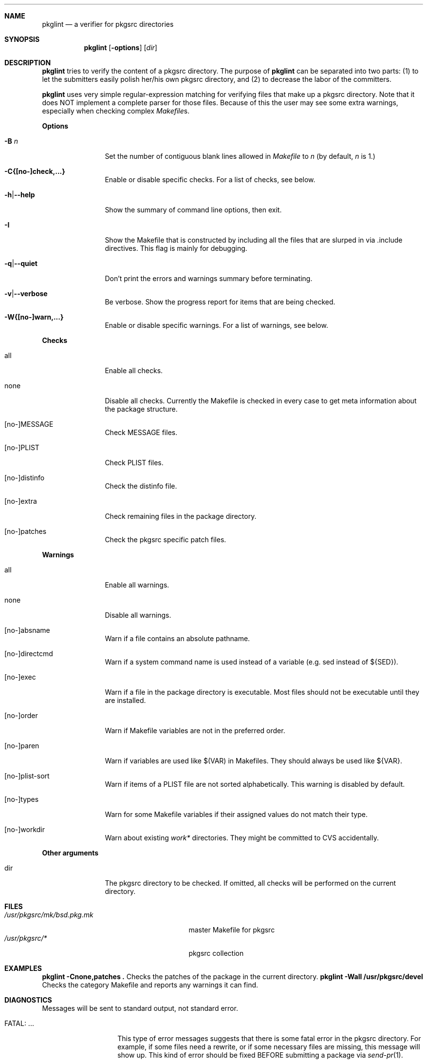 .\"	$NetBSD: pkglint.1,v 1.13 2005/05/31 20:44:02 rillig Exp $
.\"	From FreeBSD: portlint.1,v 1.8 1997/11/25 14:53:14 itojun Exp
.\"
.\" Copyright (c) 1997 by Jun-ichiro Itoh <itojun@itojun.org>.
.\" All Rights Reserved.  Absolutely no warranty.
.\"
.\" Roland Illig <roland.illig@gmx.de>, 2004.
.\"
.Dd Jul 02, 2005
.Dt PKGLINT 1
.Sh NAME
.Nm pkglint
.Nd a verifier for pkgsrc directories
.Sh SYNOPSIS
.Nm pkglint
.Op Fl options
.Op Ar dir
.Sh DESCRIPTION
.Nm
tries to verify the content of a pkgsrc directory.
The purpose of
.Nm
can be separated into two parts:
.Pq 1
to let the submitters easily polish her/his own pkgsrc directory, and
.Pq 2
to decrease the labor of the committers.
.Pp
.Nm
uses very simple regular-expression matching for verifying
files that make up a pkgsrc directory.
Note that it does NOT implement a complete parser for those files.
Because of this the user may see some extra warnings,
especially when checking complex
.Pa Makefile Ns No s .
.Pp
.Sy Options
.Bl -tag -width Fl
.It Fl B Ar n
Set the number of contiguous blank lines allowed in
.Pa Makefile
to
.Ar n
(by default,
.Ar n
is 1.)
.It Fl C{[no-]check,...}
Enable or disable specific checks. For a list of checks, see below.
.It Fl h Ns | Ns Fl -help
Show the summary of command line options, then exit.
.It Fl I
Show the Makefile that is constructed by including all the files that
are slurped in via .include directives.
This flag is mainly for debugging.
.It Fl q Ns | Ns Fl -quiet
Don't print the errors and warnings summary before terminating.
.It Fl v Ns | Ns Fl -verbose
Be verbose.
Show the progress report for items that are being checked.
.It Fl W{[no-]warn,...}
Enable or disable specific warnings.
For a list of warnings, see below.
.El
.Pp
.Sy Checks
.Bl -tag -width Fl
.It all
Enable all checks.
.It none
Disable all checks.
Currently the Makefile is checked in every case to
get meta information about the package structure.
.It [no-]MESSAGE
Check MESSAGE files.
.It [no-]PLIST
Check PLIST files.
.It [no-]distinfo
Check the distinfo file.
.It [no-]extra
Check remaining files in the package directory.
.It [no-]patches
Check the pkgsrc specific patch files.
.El
.Pp
.Sy Warnings
.Bl -tag -width Fl
.It all
Enable all warnings.
.It none
Disable all warnings.
.It [no-]absname
Warn if a file contains an absolute pathname.
.It [no-]directcmd
Warn if a system command name is used instead of a variable (e.g. sed
instead of ${SED}).
.It [no-]exec
Warn if a file in the package directory is executable.
Most files should not be executable until they are installed.
.It [no-]order
Warn if Makefile variables are not in the preferred order.
.It [no-]paren
Warn if variables are used like $(VAR) in Makefiles.
They should always be used like ${VAR}.
.It [no-]plist-sort
Warn if items of a PLIST file are not sorted alphabetically.
This warning is disabled by default.
.It [no-]types
Warn for some Makefile variables if their assigned values do not match
their type.
.It [no-]workdir
Warn about existing
.Pa work*
directories.
They might be committed to CVS accidentally.
.El
.Pp
.Bl -tag -width Fl
.Sy Other arguments
.It dir
The pkgsrc directory to be checked.
If omitted, all checks will be performed on the current directory.
.El
.Sh FILES
.Bl -tag -width /usr/share/mk/bsd.port.mk -compact
.It Pa /usr/pkgsrc/mk/bsd.pkg.mk
master Makefile for pkgsrc
.It Pa /usr/pkgsrc/*
pkgsrc collection
.El
.Sh EXAMPLES
.Bl -tag -width Fl
.Ic "pkglint -Cnone,patches ."
Checks the patches of the package in the current directory.
.Ic "pkglint -Wall /usr/pkgsrc/devel"
Checks the category Makefile and reports any warnings it can find.
.El
.Sh DIAGNOSTICS
Messages will be sent to standard output, not standard error.
.Bl -tag -width "WARN: foobaa"
.It FATAL: ...
This type of error messages suggests that there is some fatal error
in the pkgsrc directory.
For example, if some files need a rewrite, or if
some necessary files are missing, this message will show up.
This kind of error should be fixed BEFORE submitting a package via
.Xr send-pr 1 .
.\"If a submitter submit it without update, committers will need to rewrite
.\"on behalf of the submitters, which may result in delay of
.\"the development of operating system itself.
.It WARN: ...
This type of error messages suggests that some files may (or may not)
need some fixes.
Basically, warnings are produced when
.Nm
is not completely sure about the result.
For example, complex
.Pa Makefile Ns No s
may need some statements that can match the regular expression
.Nm
uses for sanity checks.
In those cases, the user should evaluate the result manually,
and obey/ignore the result.
.It OK: ...
This type of messages is used in verbose mode
.Pq Fl v .
.El
.Sh AUTHORS
Jun-ichiro Itoh
.Aq itojun@itojun.org ,
Yoshishige Arai
.Aq ryo2@on.rim.or.jp ,
and Roland Illig
.Aq roland.illig@gmx.de .
Many people have contributed patches and comments/suggestions.
.Sh BUGS
.Nm
still emits too many false positive warnings.
Many of the warnings concerning Makefiles do not print the file
and line number where the warning originated.

